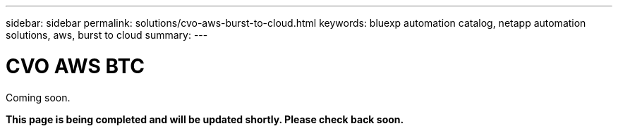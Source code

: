 ---
sidebar: sidebar
permalink: solutions/cvo-aws-burst-to-cloud.html
keywords: bluexp automation catalog, netapp automation solutions, aws, burst to cloud
summary:
---

= CVO AWS BTC
:hardbreaks:
:nofooter:
:icons: font
:linkattrs:
:imagesdir: ./media/

[.lead]
Coming soon.

*This page is being completed and will be updated shortly. Please check back soon.*
